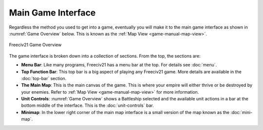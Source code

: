 .. SPDX-License-Identifier: GPL-3.0-or-later
.. SPDX-FileCopyrightText: James Robertson <jwrober@gmail.com>

.. Custom Interpretive Text Roles for longturn.net/Freeciv21
.. role:: unit
.. role:: improvement
.. role:: wonder
.. role:: advance


Main Game Interface
*******************

Regardless the method you used to get into a game, eventually you will make it to the main game interface as
shown in :numref:`Game Overview` below. This is known as the :ref:`Map View <game-manual-map-view>`.

.. _Game Overview:
.. figure:: ../../../dist/freeciv21-screenshot.png
    :scale: 50%
    :align: center
    :alt: Freeciv21 game overview
    :figclass: align-center

    Freeciv21 Game Overview


The game interface is broken down into a collection of sections. From the top, the sections are:

* :strong:`Menu Bar`: Like many programs, Freeciv21 has a menu bar at the top. For details see :doc:`menu`.
* :strong:`Top Function Bar`: This top bar is a big aspect of playing any Freeciv21 game. More details are
  available in the :doc:`top-bar` section.
* :strong:`The Main Map`: This is the main canvas of the game. This is where your empire will either thrive
  or be destroyed by your enemies. Refer to :ref:`Map View <game-manual-map-view>` for more information.
* :strong:`Unit Controls`: :numref:`Game Overview` shows a :unit:`Battleship` selected and the available
  unit actions in a bar at the bottom middle of the interface. This is the :doc:`unit-controls` bar.
* :strong:`Minimap`: In the lower right corner of the main map interface is a small version of the map known
  as the :doc:`mini-map`.
